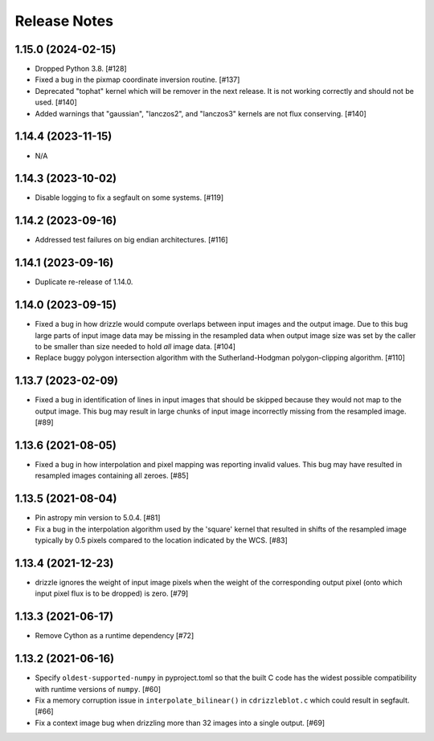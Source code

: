 .. _release_notes:

=============
Release Notes
=============

1.15.0 (2024-02-15)
===================

- Dropped Python 3.8. [#128]

- Fixed a bug in the pixmap coordinate inversion routine. [#137]

- Deprecated "tophat" kernel which will be remover in the next release. It is
  not working correctly and should not be used. [#140]

- Added warnings that "gaussian", "lanczos2", and "lanczos3" kernels are not
  flux conserving. [#140]


1.14.4 (2023-11-15)
===================

- N/A


1.14.3 (2023-10-02)
===================

- Disable logging to fix a segfault on some systems. [#119]


1.14.2 (2023-09-16)
===================

- Addressed test failures on big endian architectures. [#116]


1.14.1 (2023-09-16)
===================

- Duplicate re-release of 1.14.0.


1.14.0 (2023-09-15)
===================

- Fixed a bug in how drizzle would compute overlaps between input images and
  the output image. Due to this bug large parts of input image data may be
  missing in the resampled data when output image size was set by the
  caller to be smaller than size needed to hold *all* image data. [#104]

- Replace buggy polygon intersection algorithm with the Sutherland-Hodgman
  polygon-clipping algorithm. [#110]


1.13.7 (2023-02-09)
===================

- Fixed a bug in identification of lines in input images that should be skipped
  because they would not map to the output image. This bug may result in large
  chunks of input image incorrectly missing from the resampled image. [#89]


1.13.6 (2021-08-05)
===================

- Fixed a bug in how interpolation and pixel mapping was reporting invalid
  values. This bug may have resulted in resampled images containing all
  zeroes. [#85]


1.13.5 (2021-08-04)
===================

- Pin astropy min version to 5.0.4. [#81]

- Fix a bug in the interpolation algorithm used by the 'square' kernel that
  resulted in shifts of the resampled image typically by 0.5 pixels compared
  to the location indicated by the WCS. [#83]


1.13.4 (2021-12-23)
===================

- drizzle ignores the weight of input image pixels when the weight of the
  corresponding output pixel (onto which input pixel flux is to be dropped)
  is zero. [#79]


1.13.3 (2021-06-17)
===================

- Remove Cython as a runtime dependency [#72]


1.13.2 (2021-06-16)
===================

- Specify ``oldest-supported-numpy`` in pyproject.toml so that the built C
  code has the widest possible compatibility with runtime versions of
  ``numpy``. [#60]

- Fix a memory corruption issue in ``interpolate_bilinear()`` in
  ``cdrizzleblot.c`` which could result in segfault. [#66]

- Fix a context image bug when drizzling more than 32 images into a single
  output. [#69]
